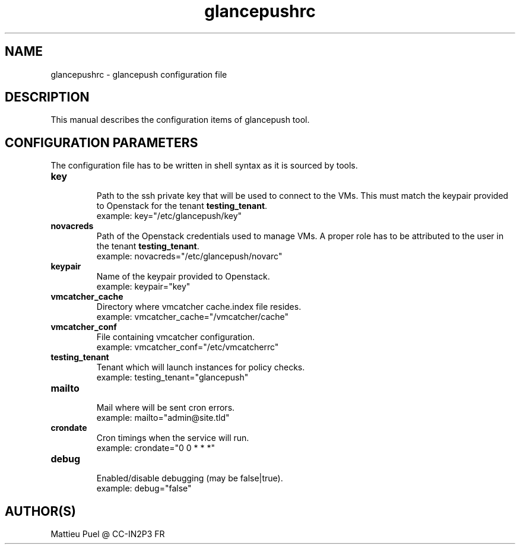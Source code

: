.TH glancepushrc 5 "2013/02/28" "glancepush-0.1" 
.SH NAME
glancepushrc \- glancepush configuration file

.SH DESCRIPTION
This manual describes the configuration items of glancepush tool.

.SH CONFIGURATION PARAMETERS
The configuration file has to be written in shell syntax as it is sourced by tools.

.IP \fBkey\fR
  Path to the ssh private key that will be used to connect to the VMs. This must match the keypair provided to Openstack for the tenant \fBtesting_tenant\fR.
  example: key="/etc/glancepush/key"

.IP \fBnovacreds\fR
  Path of the Openstack credentials used to manage VMs. A proper role has to be attributed to the user in the tenant \fBtesting_tenant\fR.
  example: novacreds="/etc/glancepush/novarc"

.IP \fBkeypair\fR
  Name of the keypair provided to Openstack.
  example: keypair="key"

.IP \fBvmcatcher_cache\fR
  Directory where vmcatcher cache.index file resides.
  example: vmcatcher_cache="/vmcatcher/cache"

.IP \fBvmcatcher_conf\fR
  File containing vmcatcher configuration.
  example: vmcatcher_conf="/etc/vmcatcherrc"

.IP \fBtesting_tenant\fR
  Tenant which will launch instances for policy checks.
  example: testing_tenant="glancepush"

.IP \fBmailto\fR
  Mail where will be sent cron errors.
  example: mailto="admin@site.tld"

.IP \fBcrondate\fR
  Cron timings when the service will run.
  example: crondate="0 0 * * *"

.IP \fBdebug\fR
  Enabled/disable debugging (may be false|true).
  example: debug="false"

.SH "AUTHOR(S)"
.na
.nf
Mattieu Puel @ CC-IN2P3 FR
